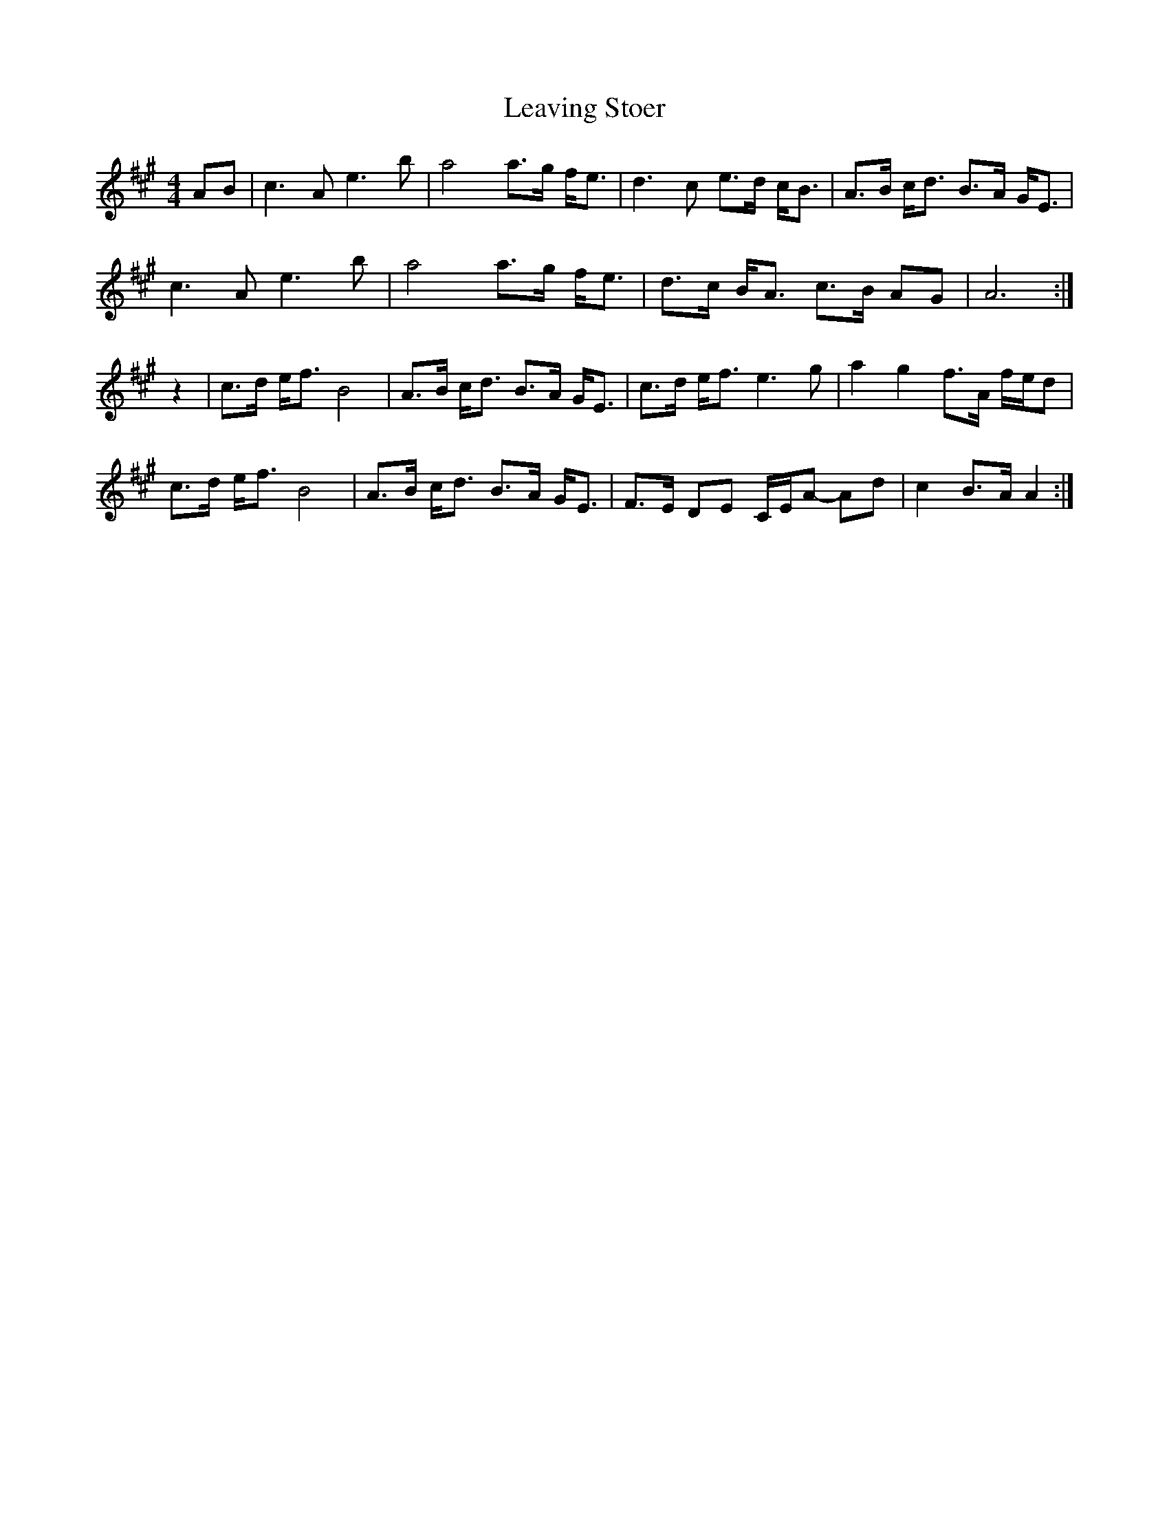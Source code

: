X: 23274
T: Leaving Stoer
R: strathspey
M: 4/4
K: Amajor
AB|c3 A e3 b|a4 a>g f<e|d3 c e>d c<B|A>B c<d B>A G<E|
c3 A e3 b|a4 a>g f<e|d>c B<A c>B AG|A6:|
z2|c>d e<f B4|A>B c<d B>A G<E|c>d e<f e3 g|a2 g2 f>A f/e/d|
c>d e<f B4|A>B c<d B>A G<E|F>E DE C/E/A- Ad|c2 B>A A2:|

